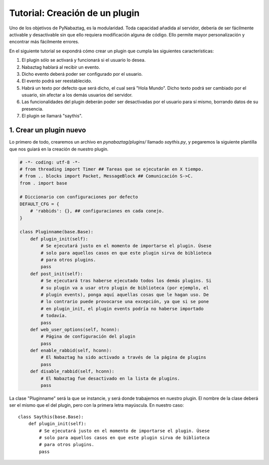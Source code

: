 ===============================
Tutorial: Creación de un plugin
===============================
Uno de los objetivos de PyNabaztag, es la modularidad. Toda capacidad añadida al servidor, debería de ser fácilmente activable y desactivable sin que ello requiera modificación alguna de código. Ello permite mayor personalización y encontrar más fácilmente errores.

En el siguiente tutorial se expondrá cómo crear un plugin que cumpla las siguientes características:

#. El plugin sólo se activará y funcionará si el usuario lo desea.
#. Nabaztag hablará al recibir un evento.
#. Dicho evento deberá poder ser configurado por el usuario.
#. El evento podrá ser reestablecido.
#. Habrá un texto por defecto que será dicho, el cual será "Hola Mundo". Dicho texto podrá ser cambiado por el usuario, sin afectar a los demás usuarios del servidor.
#. Las funcionalidades del plugin deberán poder ser desactivadas por el usuario para sí mismo, borrando datos de su presencia.
#. El plugin se llamará "saythis".

------------------------
1. Crear un plugin nuevo
------------------------
Lo primero de todo, crearemos un archivo en *pynabaztag/plugins/* llamado *saythis.py*, y pegaremos la siguiente plantilla que nos guiará en la creación de nuestro plugin.

.. code-block:: python

    # -*- coding: utf-8 -*-
    # from threading import Timer ## Tareas que se ejecutarán en X tiempo.
    # from .. blocks import Packet, MessageBlock ## Comunicación S->C.
    from . import base

    # Diccionario con configuraciones por defecto
    DEFAULT_CFG = {
        # 'rabbids': {}, ## configuraciones en cada conejo.
    }

    class Pluginname(base.Base):
        def plugin_init(self):
            # Se ejecutará justo en el momento de importarse el plugin. Úsese
            # solo para aquellos casos en que este plugin sirva de biblioteca
            # para otros plugins.
            pass
        def post_init(self):
            # Se ejecutará tras haberse ejecutado todos los demás plugins. Si
            # su plugin va a usar otro plugin de biblioteca (por ejemplo, el
            # plugin events), ponga aquí aquellas cosas que le hagan uso. De
            # lo contrario puede provocarse una excepción, ya que si se pone
            # en plugin_init, el plugin events podría no haberse importado
            # todavía.
            pass
        def web_user_options(self, hconn):
            # Página de configuración del plugin
            pass
        def enable_rabbid(self, hconn):
            # El Nabaztag ha sido activado a través de la página de plugins
            pass
        def disable_rabbid(self, hconn):
            # El Nabaztag fue desactivado en la lista de plugins.
            pass

La clase "Pluginname" será la que se instancie, y será donde trabajemos en nuestro plugin. El nombre de la clase deberá ser el mismo que el del plugin, pero con la primera letra mayúscula. En nuestro caso: ::

    class Saythis(base.Base):
        def plugin_init(self):
            # Se ejecutará justo en el momento de importarse el plugin. Úsese
            # solo para aquellos casos en que este plugin sirva de biblioteca
            # para otros plugins.
            pass